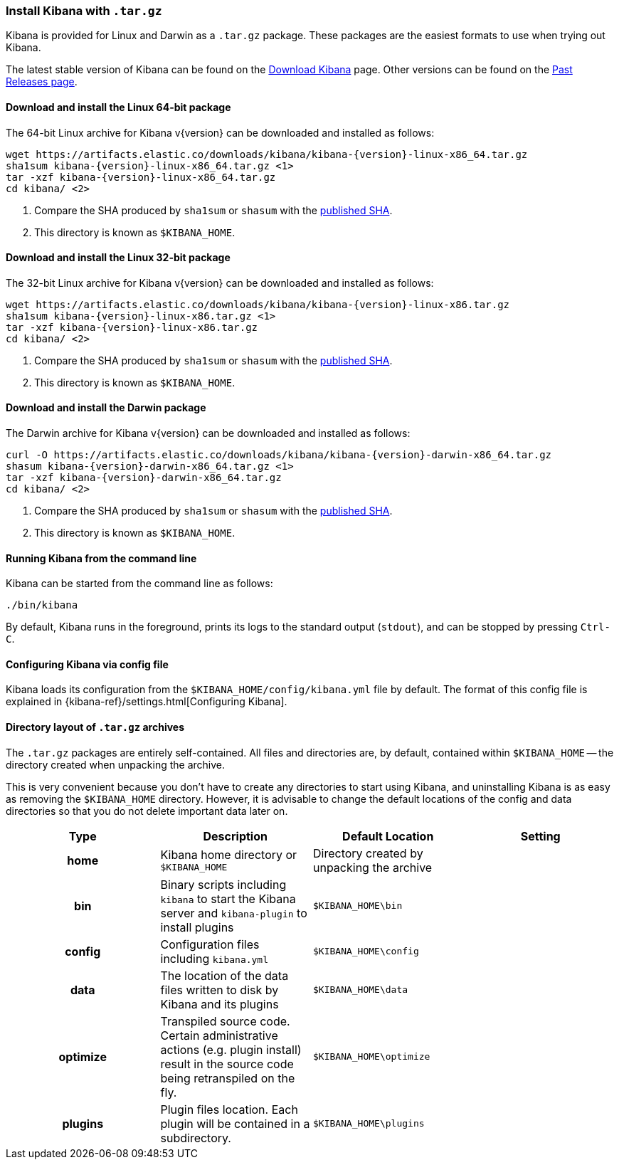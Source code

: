 [[targz]]
=== Install Kibana with `.tar.gz`

Kibana is provided for Linux and Darwin as a `.tar.gz` package. These packages
are the easiest formats to use when trying out Kibana.

The latest stable version of Kibana can be found on the
link:/downloads/kibana[Download Kibana] page.
Other versions can be found on the
link:/downloads/past-releases[Past Releases page].


[[install-linux64]]
==== Download and install the Linux 64-bit package

ifeval::["{release-state}"=="unreleased"]

Version {version} of Kibana has not yet been released.

endif::[]

ifeval::["{release-state}"!="unreleased"]

The 64-bit Linux archive for Kibana v{version} can be downloaded and installed as follows:

["source","sh",subs="attributes"]
--------------------------------------------
wget https://artifacts.elastic.co/downloads/kibana/kibana-{version}-linux-x86_64.tar.gz
sha1sum kibana-{version}-linux-x86_64.tar.gz <1>
tar -xzf kibana-{version}-linux-x86_64.tar.gz
cd kibana/ <2>
--------------------------------------------
<1> Compare the SHA produced by `sha1sum` or `shasum` with the
    https://artifacts.elastic.co/downloads/kibana/kibana-{version}-linux-x86_64.tar.gz.sha1[published SHA].
<2> This directory is known as `$KIBANA_HOME`.

endif::[]


[[install-linux32]]
==== Download and install the Linux 32-bit package

ifeval::["{release-state}"=="unreleased"]

Version {version} of Kibana has not yet been released.

endif::[]

ifeval::["{release-state}"!="unreleased"]

The 32-bit Linux archive for Kibana v{version} can be downloaded and installed as follows:

["source","sh",subs="attributes"]
--------------------------------------------
wget https://artifacts.elastic.co/downloads/kibana/kibana-{version}-linux-x86.tar.gz
sha1sum kibana-{version}-linux-x86.tar.gz <1>
tar -xzf kibana-{version}-linux-x86.tar.gz
cd kibana/ <2>
--------------------------------------------
<1> Compare the SHA produced by `sha1sum` or `shasum` with the
    https://artifacts.elastic.co/downloads/kibana/kibana-{version}-linux-x86.tar.gz.sha1[published SHA].
<2> This directory is known as `$KIBANA_HOME`.

endif::[]


[[install-darwin64]]
==== Download and install the Darwin package

ifeval::["{release-state}"=="unreleased"]

Version {version} of Kibana has not yet been released.

endif::[]

ifeval::["{release-state}"!="unreleased"]

The Darwin archive for Kibana v{version} can be downloaded and installed as follows:

["source","sh",subs="attributes"]
--------------------------------------------
curl -O https://artifacts.elastic.co/downloads/kibana/kibana-{version}-darwin-x86_64.tar.gz
shasum kibana-{version}-darwin-x86_64.tar.gz <1>
tar -xzf kibana-{version}-darwin-x86_64.tar.gz
cd kibana/ <2>
--------------------------------------------
<1> Compare the SHA produced by `sha1sum` or `shasum` with the
    https://artifacts.elastic.co/downloads/kibana/kibana-{version}-darwin-x86_64.tar.gz.sha1[published SHA].
<2> This directory is known as `$KIBANA_HOME`.

endif::[]


[[targz-running]]
==== Running Kibana from the command line

Kibana can be started from the command line as follows:

[source,sh]
--------------------------------------------
./bin/kibana
--------------------------------------------

By default, Kibana runs in the foreground, prints its logs to the
standard output (`stdout`), and can be stopped by pressing `Ctrl-C`.


[[targz-configuring]]
==== Configuring Kibana via config file

Kibana loads its configuration from the `$KIBANA_HOME/config/kibana.yml`
file by default.  The format of this config file is explained in
{kibana-ref}/settings.html[Configuring Kibana].


[[targz-layout]]
==== Directory layout of `.tar.gz` archives

The `.tar.gz` packages are entirely self-contained. All files and directories
are, by default, contained within `$KIBANA_HOME` -- the directory created when
unpacking the archive.

This is very convenient because you don't have to create any directories to
start using Kibana, and uninstalling Kibana is as easy as removing the
`$KIBANA_HOME` directory.  However, it is advisable to change the default
locations of the config and data directories so that you do not delete
important data later on.


[cols="<h,<,<m,<m",options="header",]
|=======================================================================
| Type | Description | Default Location | Setting
| home
  | Kibana home directory or `$KIBANA_HOME`
 d| Directory created by unpacking the archive
 d|

| bin
  | Binary scripts including `kibana` to start the Kibana server
    and `kibana-plugin` to install plugins
  | $KIBANA_HOME\bin
 d|

| config
  | Configuration files including `kibana.yml`
  | $KIBANA_HOME\config
 d|

| data
  | The location of the data files written to disk by Kibana and its plugins
  | $KIBANA_HOME\data
 d|

| optimize
  | Transpiled source code. Certain administrative actions (e.g. plugin install)
    result in the source code being retranspiled on the fly.
  | $KIBANA_HOME\optimize
 d|

| plugins
  | Plugin files location. Each plugin will be contained in a subdirectory.
  | $KIBANA_HOME\plugins
 d|

|=======================================================================
